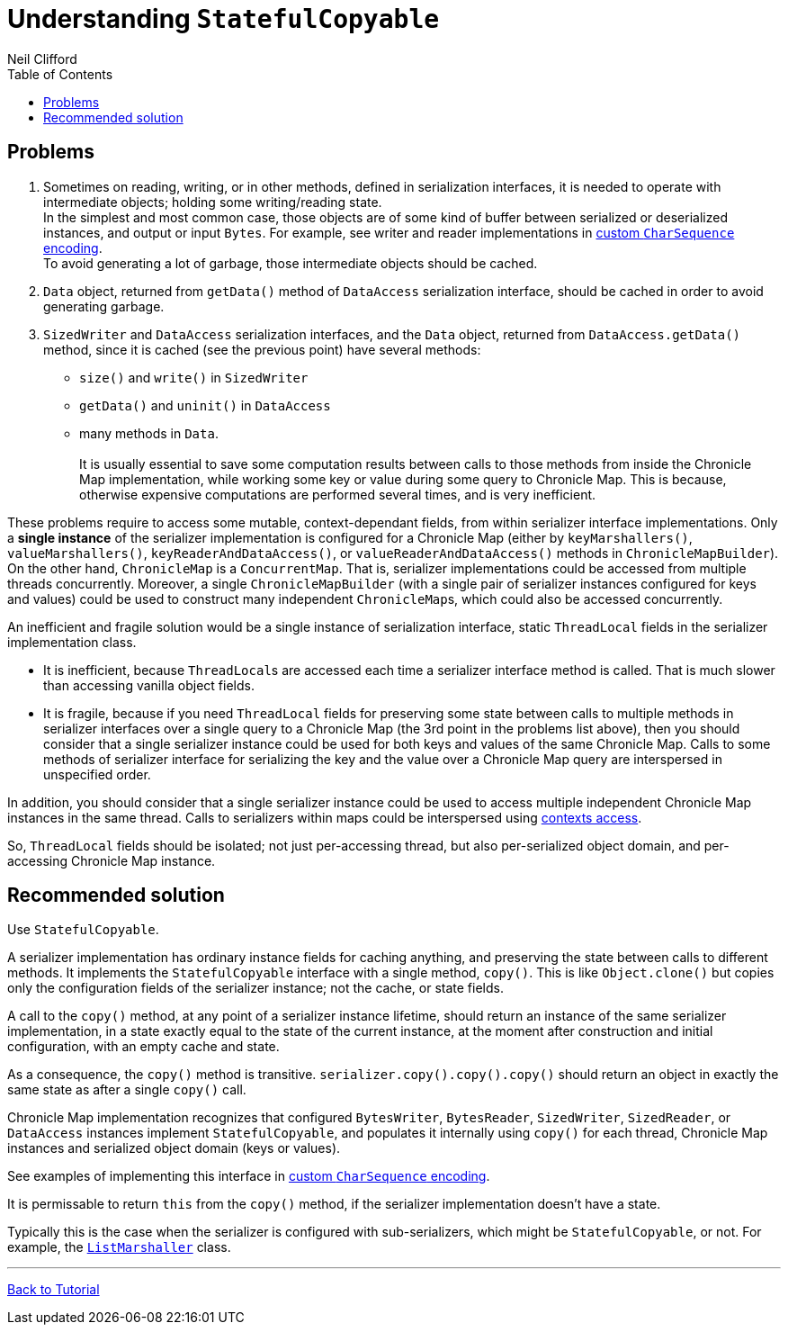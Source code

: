 = Understanding `StatefulCopyable`
Neil Clifford
:toc: macro
:toclevels: 1
:css-signature: demo
:toc-placement: macro
:icons: font

toc::[]

== Problems

 1. Sometimes on reading, writing, or in other methods, defined in serialization interfaces, it is needed to operate with intermediate objects; holding some writing/reading state.
 +
In the simplest and most common case, those objects are of some kind of buffer between serialized or deserialized instances, and output or input `Bytes`. For example, see writer and reader implementations in <<CM_Tutorial_Bytes.adoc#custom-charsequence-encoding,custom `CharSequence` encoding>>.
 +
To avoid generating a lot of garbage, those intermediate objects should be cached.

 2. `Data` object, returned from `getData()` method of `DataAccess` serialization interface, should be cached in order to avoid generating garbage.

 3. `SizedWriter` and `DataAccess` serialization interfaces, and the `Data` object, returned from
 `DataAccess.getData()` method, since it is cached (see the previous point) have several methods:
 - `size()` and `write()` in `SizedWriter`
 - `getData()` and `uninit()` in `DataAccess`
 - many methods in `Data`.
  +
  +
 It is usually essential to save some computation results between calls to those methods from inside the Chronicle Map implementation, while working some key or value during some query to Chronicle Map. This is because, otherwise expensive computations are performed several times, and is very inefficient.

These problems require to access some mutable, context-dependant fields, from within serializer
interface implementations. Only a *single instance* of the serializer implementation is configured for a Chronicle Map (either by `keyMarshallers()`, `valueMarshallers()`, `keyReaderAndDataAccess()`, or `valueReaderAndDataAccess()` methods in `ChronicleMapBuilder`). On the
other hand, `ChronicleMap` is a `ConcurrentMap`. That is, serializer implementations could be accessed from multiple threads concurrently. Moreover, a single `ChronicleMapBuilder` (with a single pair of serializer instances configured for keys and values) could be used to construct many independent ``ChronicleMap``s, which could also be accessed concurrently.

An inefficient and fragile solution would be a single instance of serialization interface, static `ThreadLocal` fields in the serializer implementation class.

- It is inefficient, because ``ThreadLocal``s are accessed each time a serializer interface method is called. That is much slower than accessing vanilla object fields.

- It is fragile, because if you need `ThreadLocal` fields for preserving some state between calls to
multiple methods in serializer interfaces over a single query to a Chronicle Map (the 3rd point in
the problems list above), then you should consider that a single serializer instance could be used for both keys and values of the same Chronicle Map. Calls to some methods of serializer interface for serializing the key and the value over a Chronicle Map query are interspersed in unspecified order.

In addition, you should consider that a single serializer instance could be used to access multiple independent Chronicle Map instances in the same thread. Calls to serializers within maps could be interspersed using <<CM_Tutorial.adoc#working-with-an-entry-within-a-context,contexts access>>.

So, `ThreadLocal` fields should be isolated; not just per-accessing thread, but also per-serialized object domain, and per-accessing Chronicle Map instance.

== Recommended solution
Use `StatefulCopyable`.

A serializer implementation has ordinary instance
fields for caching anything, and preserving the state between calls to different methods. It implements the `StatefulCopyable` interface with a single method, `copy()`. This is like `Object.clone()` but copies only the configuration fields of the serializer instance; not the cache, or state fields.

A call to the `copy()` method, at any point of a serializer instance lifetime, should return an instance of the same serializer implementation, in a state exactly equal to the state of the current instance, at the moment after construction and initial configuration, with an empty cache and state.

As a consequence, the `copy()` method is transitive. `serializer.copy().copy().copy()` should return an object in exactly the same state as after a single `copy()` call.

Chronicle Map implementation recognizes that configured `BytesWriter`, `BytesReader`, `SizedWriter`, `SizedReader`, or `DataAccess` instances implement `StatefulCopyable`, and populates it internally using `copy()` for each thread, Chronicle Map instances and serialized object domain (keys or values).

See examples of implementing this interface in <<CM_Tutorial_Bytes.adoc#custom-charsequence-encoding,custom `CharSequence` encoding>>.

It is permissable to return `this` from the `copy()` method, if the
serializer implementation doesn't have a state.

Typically this is the case when the serializer is
configured with sub-serializers, which might be `StatefulCopyable`, or not. For example, the  https://github.com/OpenHFT/Chronicle-Map/blob/master/src/main/java/net/openhft/chronicle/hash/serialization/ListMarshaller.java[`ListMarshaller`]
class.

'''
<<CM_Tutorial.adoc#,Back to Tutorial>>
